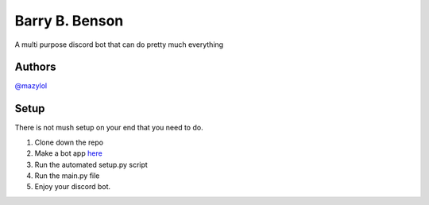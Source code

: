 Barry B. Benson
===============
A multi purpose discord bot that can do pretty much everything

Authors
-------------

`@mazylol <https://github.com/mazylol/barry>`__

Setup
-------------

There is not mush setup on your end that you need to do.

1. Clone down the repo

2. Make a bot app `here <https://discord.com/developers/applications>`__

3. Run the automated setup.py script

4. Run the main.py file

5. Enjoy your discord bot.